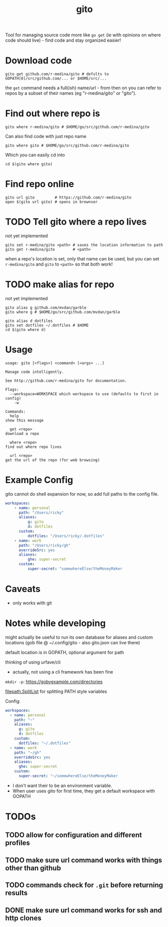 #+TITLE: gito
#+PROPERTY: header-args :eval no

Tool for managing source code more like =go get= (ie with opinions on
where code should live) - find code and stay organized easier!

* Download code

  #+begin_src text :noeval
    gito get github.com/r-medina/gito # defults to GOPATH[0]/src/github.com/... or $HOME/src/...
  #+end_src

  the =get= command needs a full(ish) name/url - from then on you can
  refer to repos by a subset of their names (eg "r-medina/gito" or
  "gito").


* Find out where repo is

  #+begin_src shell
    gito where r-medina/gito # $HOME/go/src/github.com/r-medina/gito
  #+end_src


  Can also find code with just repo name
  #+begin_src shell
    gito where gito # $HOME/go/src/github.com/r-medina/gito
  #+end_src

  Which you can easily cd into
  #+begin_src shell
    cd $(gito where gito)
  #+end_src


* Find repo online

  #+begin_src shell
    gito url gito         # https://github.com/r-medina/gito
    open $(gito url gito) # opens in brownser
  #+end_src


* TODO Tell gito where a repo lives

  not yet implemented

  #+begin_src shell
    gito set r-medina/gito <path> # saves the location information to path
    gito get r-medina/gito        # <path>
  #+end_src

  when a repo's location is set, only that name can be used, but you
  can set =r-medina/gito= and =gito= to =<path>= so that both work!

* TODO make alias for repo

  not yet implemented

  #+begin_src shell
    gito alias g github.com/mvdan/garble
    gito where g # $HOME/go/src/github.com/mvdan/garble
  #+end_src

  #+begin_src shell
    gito alias d dotfiles
    gito set dotfiles ~/.dotfiles # $HOME
    cd $(gito where d)
  #+end_src


* Usage

  #+begin_src text
    usage: gito [<flags>] <command> [<args> ...]

    Manage code intelligently.

    See http://github.com/r-medina/gito for documentation.

    Flags:
      --workspace=WORKSPACE which workspace to use (defaults to first in config)
        -w

    Commands:
      help
	show this message

      get <repo>
	download a repo

      where <repo>
	find out where repo lives

      url <repo>
	get the url of the repo (for web browsing)
  #+end_src


* Example Config

  gito cannot do shell expansion for now, so add full paths to the
  config file.

  #+begin_src yaml
    workspaces:
        - name: personal
          path: "/Users/ricky"
          aliases:
              g: gito
              d: dotfiles
          custom:
              dotfiles: "/Users/ricky/.dotfiles"
        - name: work
          path: "/Users/ricky/gh"
          overrideSrc: yes
          aliases:
              ghe: super-secret
          custom:
              super-secret: "somewhereElse/theMoneyMaker
  #+end_src


* Caveats

  - only works with git


* Notes while developing

  might actually be useful to run its own database for aliases and
  custom locations (gob file @ ~/.config/gito - also gito.json can
  live there)

  default location is in GOPATH, optional argument for path

  thinking of using urfave/cli
  - actually, not using a cli framework has been fine

  =mkdir -p=: https://gobyexample.com/directories

  [[https://golang.org/pkg/path/filepath/#SplitList][filepath.SplitList]] for splitting PATH style variables

  Config:

  #+begin_src yaml
    workspaces:
      - name: personal
        path: "~"
        aliases:
          g: gito
          d: dotfiles
        custom:
          dotfiles: "~/.dotfiles"
      - name: work
        path: "~/gh"
        overrideSrc: yes
        aliases:
          ghe: super-secret
        custom:
          super-secret: "~/somewhereElse/theMoneyMaker
  #+end_src

  - I don't want their to be an environment variable.
  - When user uses gito for first time, they get a default workspace
    with GOPATH


* TODOs

** TODO allow for configuration and different profiles

** TODO make sure url command works with things other than github

** TODO commands check for =.git= before returning results

** DONE make sure url command works for ssh and http clones
